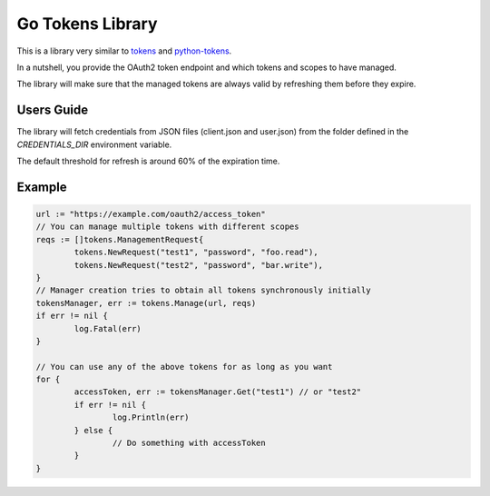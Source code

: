 =================
Go Tokens Library
=================

.. image:: https://travis-ci.org/zalando/go-tokens.svg?branch=master
    :target: https://travis-ci.org/zalando/go-tokens

.. image:: https://codecov.io/github/zalando/go-tokens/coverage.svg?branch=master
    :target: https://codecov.io/github/zalando/go-tokens?branch=master

.. image:: https://goreportcard.com/badge/github.com/zalando/go-tokens
    :target: https://goreportcard.com/report/github.com/zalando/go-tokens

.. image:: https://godoc.org/github.com/zalando/go-tokens?status.svg
    :target: https://godoc.org/github.com/zalando/go-tokens

This is a library very similar to `tokens`_ and `python-tokens`_.

In a nutshell, you provide the OAuth2 token endpoint and which tokens and scopes to have managed.
 
The library will make sure that the managed tokens are always valid by refreshing them before they expire.

Users Guide
===========

The library will fetch credentials from JSON files (client.json and user.json) from the folder defined in the `CREDENTIALS_DIR` environment variable.

The default threshold for refresh is around 60% of the expiration time.

Example
=======

.. code-block:: go

	url := "https://example.com/oauth2/access_token"
	// You can manage multiple tokens with different scopes
	reqs := []tokens.ManagementRequest{
		tokens.NewRequest("test1", "password", "foo.read"),
		tokens.NewRequest("test2", "password", "bar.write"),
	}
	// Manager creation tries to obtain all tokens synchronously initially
	tokensManager, err := tokens.Manage(url, reqs)
	if err != nil {
		log.Fatal(err)
	}

	// You can use any of the above tokens for as long as you want
	for {
		accessToken, err := tokensManager.Get("test1") // or "test2"
		if err != nil {
			log.Println(err)
		} else {
			// Do something with accessToken
		}
	}

.. _tokens: https://github.com/zalando-stups/tokens
.. _python-tokens: https://github.com/zalando-stups/python-tokens
